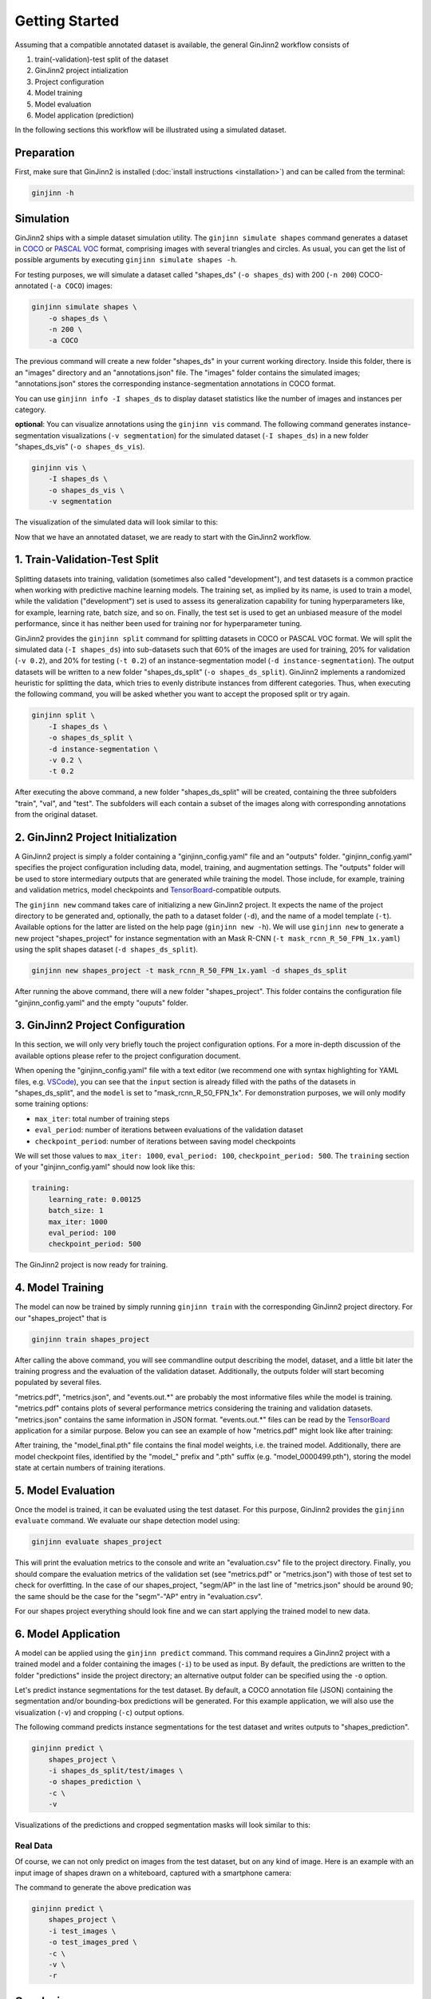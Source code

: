 .. _getting_started:

Getting Started
===============

Assuming that a compatible annotated dataset is available, the general GinJinn2 workflow consists of

#.  train(-validation)-test split of the dataset
#.  GinJinn2 project intialization
#.  Project configuration
#.  Model training
#.  Model evaluation
#.  Model application (prediction)

In the following sections this workflow will be illustrated using a simulated dataset.

Preparation
-----------

First, make sure that GinJinn2 is installed (:doc:`install instructions <installation>`) and can be called from the terminal:

.. code-block:: bash

    ginjinn -h

.. _getting_started_sim:

Simulation
----------

GinJinn2 ships with a simple dataset simulation utility.
The ``ginjinn simulate shapes`` command generates a dataset in `COCO <https://cocodataset.org/#format-data>`_ or `PASCAL VOC <http://host.robots.ox.ac.uk/pascal/VOC/>`_ format, comprising images with several triangles and circles.
As usual, you can get the list of possible arguments by executing ``ginjinn simulate shapes -h``.

For testing purposes, we will simulate a dataset called "shapes_ds" (``-o shapes_ds``) with 200 (``-n 200``) COCO-annotated (``-a COCO``) images:

.. code-block:: bash

    ginjinn simulate shapes \
        -o shapes_ds \
        -n 200 \
        -a COCO

The previous command will create a new folder "shapes_ds" in your current working directory.
Inside this folder, there is an "images" directory and an "annotations.json" file.
The "images" folder contains the simulated images;
"annotations.json" stores the corresponding instance-segmentation annotations in COCO format.

You can use ``ginjinn info -I shapes_ds`` to display dataset statistics like the number of images and instances per category.

**optional**: You can visualize annotations using the ``ginjinn vis`` command.
The following command generates instance-segmentation visualizations (``-v segmentation``) for the simulated dataset (``-I shapes_ds``) in a new folder "shapes_ds_vis" (``-o shapes_ds_vis``).

.. code-block:: bash

    ginjinn vis \
        -I shapes_ds \
        -o shapes_ds_vis \
        -v segmentation

The visualization of the simulated data will look similar to this:

.. image:: images/shapes_example.jpg
    :alt: Exemplary shapes simulation visualization

Now that we have an annotated dataset, we are ready to start with the GinJinn2 workflow.


.. _getting_started_split:

1. Train-Validation-Test Split
------------------------------

Splitting datasets into training, validation (sometimes also called "development"), and test datasets is a common practice when working with predictive machine learning models.
The training set, as implied by its name, is used to train a model, while the validation ("development") set is used to assess its generalization capability for tuning hyperparameters like, for example, learning rate, batch size, and so on.
Finally, the test set is used to get an unbiased measure of the model performance, since it has neither been used for training nor for hyperparameter tuning.


GinJinn2 provides the ``ginjinn split`` command for splitting datasets in COCO or PASCAL VOC format.
We will split the simulated data (``-I shapes_ds``) into sub-datasets such that 60% of the images are used for training, 20% for validation (``-v 0.2``), and 20% for testing (``-t 0.2``) of an instance-segmentation model (``-d instance-segmentation``).
The output datasets will be written to a new folder "shapes_ds_split" (``-o shapes_ds_split``).
GinJinn2 implements a randomized heuristic for splitting the data, which tries to evenly distribute instances from different categories.
Thus, when executing the following command, you will be asked whether you want to accept the proposed split or try again.

.. code-block:: bash

    ginjinn split \
        -I shapes_ds \
        -o shapes_ds_split \
        -d instance-segmentation \
        -v 0.2 \
        -t 0.2

After executing the above command, a new folder "shapes_ds_split" will be created, containing the three subfolders "train", "val", and "test".
The subfolders will each contain a subset of the images along with corresponding annotations from the original dataset.


2. GinJinn2 Project Initialization
----------------------------------

A GinJinn2 project is simply a folder containing a "ginjinn_config.yaml" file and an "outputs" folder.
"ginjinn_config.yaml" specifies the project configuration including data, model, training, and augmentation settings.
The "outputs" folder will be used to store intermediary outputs that are generated while training the model.
Those include, for example, training and validation metrics, model checkpoints and `TensorBoard <https://www.tensorflow.org/tensorboard>`_-compatible outputs.

The ``ginjinn new`` command takes care of initializing a new GinJinn2 project.
It expects the name of the project directory to be generated and, optionally, the path to a dataset folder (``-d``), and the name of a model template (``-t``). Available options for the latter are listed on the help page (``ginjinn new -h``).
We will use ``ginjinn new`` to generate a new project "shapes_project" for instance segmentation with an Mask R-CNN (``-t mask_rcnn_R_50_FPN_1x.yaml``) using the split shapes dataset (``-d shapes_ds_split``).

.. code-block:: bash

    ginjinn new shapes_project -t mask_rcnn_R_50_FPN_1x.yaml -d shapes_ds_split

After running the above command, there will a new folder "shapes_project". This folder contains the configuration file "ginjinn_config.yaml" and the empty "ouputs" folder.


3. GinJinn2 Project Configuration
---------------------------------

In this section, we will only very briefly touch the project configuration options. For a more in-depth discussion of the available options please refer to the project configuration document.

When opening the "ginjinn_config.yaml" file with a text editor (we recommend one with syntax highlighting for YAML files, e.g. `VSCode <https://code.visualstudio.com/>`_), you can see that the ``input`` section is already filled with the paths of the datasets in "shapes_ds_split", and the ``model`` is set to "mask_rcnn_R_50_FPN_1x".
For demonstration purposes, we will only modify some training options:

* ``max_iter``: total number of training steps
* ``eval_period``: number of iterations between evaluations of the validation dataset 
* ``checkpoint_period``: number of iterations between saving model checkpoints

We will set those values to ``max_iter: 1000``, ``eval_period: 100``, ``checkpoint_period: 500``.
The ``training`` section of your "ginjinn_config.yaml" should now look like this:

.. code-block:: YAML

    training:
        learning_rate: 0.00125
        batch_size: 1
        max_iter: 1000
        eval_period: 100
        checkpoint_period: 500

The GinJinn2 project is now ready for training.

4. Model Training
-----------------

The model can now be trained by simply running ``ginjinn train`` with the corresponding GinJinn2 project directory.
For our "shapes_project" that is

.. code-block:: bash

    ginjinn train shapes_project

After calling the above command, you will see commandline output describing the model, dataset, and a little bit later the training progress and the evaluation of the validation dataset.
Additionally, the outputs folder will start becoming populated by several files.

"metrics.pdf", "metrics.json", and "events.out.*" are probably the most informative files while the model is training.
"metrics.pdf" contains plots of several performance metrics considering the training and validation datasets.
"metrics.json" contains the same information in JSON format.
"events.out.*" files can be read by the `TensorBoard <https://www.tensorflow.org/tensorboard>`_ application for a similar purpose.
Below you can see an example of how "metrics.pdf" might look like after training:

.. image:: images/shapes_project_metrics_0.png
    :alt: Shapes Project Metrics Page 1

After training, the "model_final.pth" file contains the final model weights, i.e. the trained model.
Additionally, there are model checkpoint files, identified by the "model\_" prefix and ".pth" suffix (e.g. "model_0000499.pth"), storing the model state at certain numbers of training iterations.


5. Model Evaluation
-------------------

Once the model is trained, it can be evaluated using the test dataset.
For this purpose, GinJinn2 provides the ``ginjinn evaluate`` command.
We evaluate our shape detection model using:

.. code-block:: bash

    ginjinn evaluate shapes_project

This will print the evaluation metrics to the console and write an "evaluation.csv" file to the project directory.
Finally, you should compare the evaluation metrics of the validation set (see "metrics.pdf" or "metrics.json") with those of test set to check for overfitting.
In the case of our shapes_project, "segm/AP" in the last line of "metrics.json" should be around 90;
the same should be the case for the "segm"-"AP" entry in "evaluation.csv".

For our shapes project everything should look fine and we can start applying the trained model to new data.


6. Model Application
--------------------

A model can be applied using the ``ginjinn predict`` command.
This command requires a GinJinn2 project with a trained model and a folder containing the images (``-i``) to be used as input.
By default, the predictions are written to the folder "predictions" inside the project directory;
an alternative output folder can be specified using the ``-o`` option.

Let's predict instance segmentations for the test dataset.
By default, a COCO annotation file (JSON) containing the segmentation and/or bounding-box predictions will be generated.
For this example application, we will also use the visualization (``-v``) and cropping (``-c``) output options.

The following command predicts instance segmentations for the test dataset and writes outputs to "shapes_prediction".

.. code-block:: bash

    ginjinn predict \
        shapes_project \
        -i shapes_ds_split/test/images \
        -o shapes_prediction \
        -c \
        -v

Visualizations of the predictions and cropped segmentation masks will look similar to this:

.. image:: images/shapes_project_prediction_vis_crop_0.png
    :alt: Visualization and cropped outputs
    :width: 300
    :align: center



Real Data
^^^^^^^^^

Of course, we can not only predict on images from the test dataset, but on any kind of image.
Here is an example with an input image of shapes drawn on a whiteboard, captured with a smartphone camera:

.. image:: images/shapes_project_prediction_0.png
    :alt: Prediction on custom data

The command to generate the above predication was

.. code-block:: bash

    ginjinn predict \
        shapes_project \
        -i test_images \
        -o test_images_pred \
        -c \
        -v \
        -r


Conclusion
----------

We have applied GinJinn2 for instance segmentation using simulated data.
If you want to see how GinJinn2 can be used for object detection and instance segmentation with empirical data, have a look at the :doc:`Empirical Applications <example_applications>` document.

For information on GinJinn2 project configurations see :doc:`Project Configuration <project_configuration>`.
